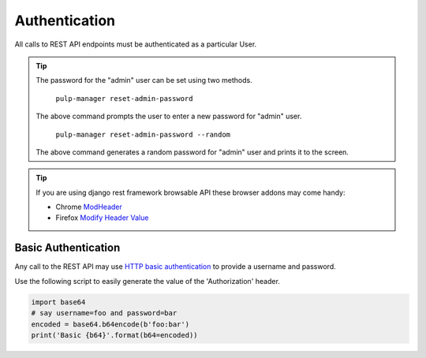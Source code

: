 Authentication
==============

All calls to REST API endpoints must be authenticated as a particular User.

.. tip::
  The password for the "admin" user can be set using two methods.

      ``pulp-manager reset-admin-password``

  The above command prompts the user to enter a new password for "admin" user.

      ``pulp-manager reset-admin-password --random``

  The above command generates a random password for "admin" user and prints it to the screen.

.. tip::
  If you are using django rest framework browsable API these browser addons may come handy:

  * Chrome `ModHeader <https://chrome.google.com/webstore/detail/modheader/idgpnmonknjnojddfkpgkljpfnnfcklj>`_
  * Firefox `Modify Header Value <https://addons.mozilla.org/en-US/firefox/addon/modify-header-value/>`_

Basic Authentication
--------------------

Any call to the REST API may use
`HTTP basic authentication <http://tools.ietf.org/html/rfc1945#section-11.1>`_ to provide
a username and password.

Use the following script to easily generate the value of the 'Authorization' header.

.. code-block:: python

  import base64
  # say username=foo and password=bar
  encoded = base64.b64encode(b'foo:bar')
  print('Basic {b64}'.format(b64=encoded))
